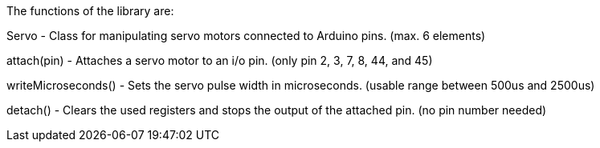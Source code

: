 The functions of the library are:

Servo			- Class for manipulating servo motors connected to Arduino pins. (max. 6 elements)

attach(pin)		- Attaches a servo motor to an i/o pin. (only pin 2, 3, 7, 8, 44, and 45)

writeMicroseconds()	- Sets the servo pulse width in microseconds. (usable range between 500us and 2500us)

detach()		- Clears the used registers and stops the output of the attached pin. (no pin number needed)
